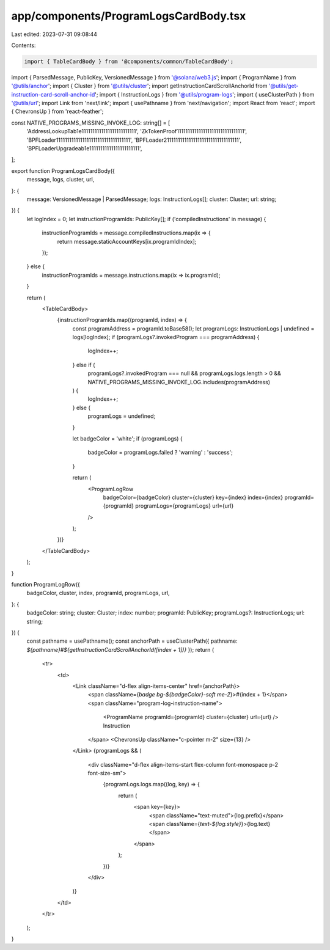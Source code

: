 app/components/ProgramLogsCardBody.tsx
======================================

Last edited: 2023-07-31 09:08:44

Contents:

.. code-block:: tsx

    import { TableCardBody } from '@components/common/TableCardBody';
import { ParsedMessage, PublicKey, VersionedMessage } from '@solana/web3.js';
import { ProgramName } from '@utils/anchor';
import { Cluster } from '@utils/cluster';
import getInstructionCardScrollAnchorId from '@utils/get-instruction-card-scroll-anchor-id';
import { InstructionLogs } from '@utils/program-logs';
import { useClusterPath } from '@utils/url';
import Link from 'next/link';
import { usePathname } from 'next/navigation';
import React from 'react';
import { ChevronsUp } from 'react-feather';

const NATIVE_PROGRAMS_MISSING_INVOKE_LOG: string[] = [
    'AddressLookupTab1e1111111111111111111111111',
    'ZkTokenProof1111111111111111111111111111111',
    'BPFLoader1111111111111111111111111111111111',
    'BPFLoader2111111111111111111111111111111111',
    'BPFLoaderUpgradeab1e11111111111111111111111',
];

export function ProgramLogsCardBody({
    message,
    logs,
    cluster,
    url,
}: {
    message: VersionedMessage | ParsedMessage;
    logs: InstructionLogs[];
    cluster: Cluster;
    url: string;
}) {
    let logIndex = 0;
    let instructionProgramIds: PublicKey[];
    if ('compiledInstructions' in message) {
        instructionProgramIds = message.compiledInstructions.map(ix => {
            return message.staticAccountKeys[ix.programIdIndex];
        });
    } else {
        instructionProgramIds = message.instructions.map(ix => ix.programId);
    }

    return (
        <TableCardBody>
            {instructionProgramIds.map((programId, index) => {
                const programAddress = programId.toBase58();
                let programLogs: InstructionLogs | undefined = logs[logIndex];
                if (programLogs?.invokedProgram === programAddress) {
                    logIndex++;
                } else if (
                    programLogs?.invokedProgram === null &&
                    programLogs.logs.length > 0 &&
                    NATIVE_PROGRAMS_MISSING_INVOKE_LOG.includes(programAddress)
                ) {
                    logIndex++;
                } else {
                    programLogs = undefined;
                }

                let badgeColor = 'white';
                if (programLogs) {
                    badgeColor = programLogs.failed ? 'warning' : 'success';
                }

                return (
                    <ProgramLogRow
                        badgeColor={badgeColor}
                        cluster={cluster}
                        key={index}
                        index={index}
                        programId={programId}
                        programLogs={programLogs}
                        url={url}
                    />
                );
            })}
        </TableCardBody>
    );
}

function ProgramLogRow({
    badgeColor,
    cluster,
    index,
    programId,
    programLogs,
    url,
}: {
    badgeColor: string;
    cluster: Cluster;
    index: number;
    programId: PublicKey;
    programLogs?: InstructionLogs;
    url: string;
}) {
    const pathname = usePathname();
    const anchorPath = useClusterPath({ pathname: `${pathname}#${getInstructionCardScrollAnchorId([index + 1])}` });
    return (
        <tr>
            <td>
                <Link className="d-flex align-items-center" href={anchorPath}>
                    <span className={`badge bg-${badgeColor}-soft me-2`}>#{index + 1}</span>
                    <span className="program-log-instruction-name">
                        <ProgramName programId={programId} cluster={cluster} url={url} /> Instruction
                    </span>
                    <ChevronsUp className="c-pointer m-2" size={13} />
                </Link>
                {programLogs && (
                    <div className="d-flex align-items-start flex-column font-monospace p-2 font-size-sm">
                        {programLogs.logs.map((log, key) => {
                            return (
                                <span key={key}>
                                    <span className="text-muted">{log.prefix}</span>
                                    <span className={`text-${log.style}`}>{log.text}</span>
                                </span>
                            );
                        })}
                    </div>
                )}
            </td>
        </tr>
    );
}


